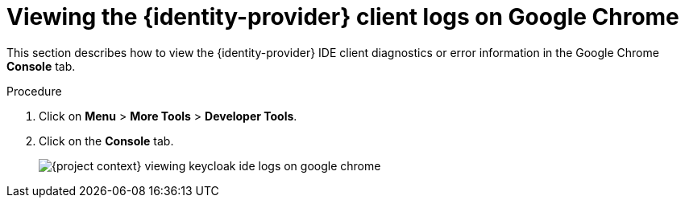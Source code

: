 // viewing-keycloak-logs

[id="viewing-keycloak-client-logs-on-google-chrome_{context}"]
= Viewing the {identity-provider} client logs on Google Chrome

This section describes how to view the {identity-provider} IDE client diagnostics or error information in the Google Chrome *Console* tab.

.Procedure

. Click on *Menu* > *More Tools* > *Developer Tools*.
. Click on the *Console* tab.
+
image::logs/{project-context}-viewing-keycloak-ide-logs-on-google-chrome.png[]

